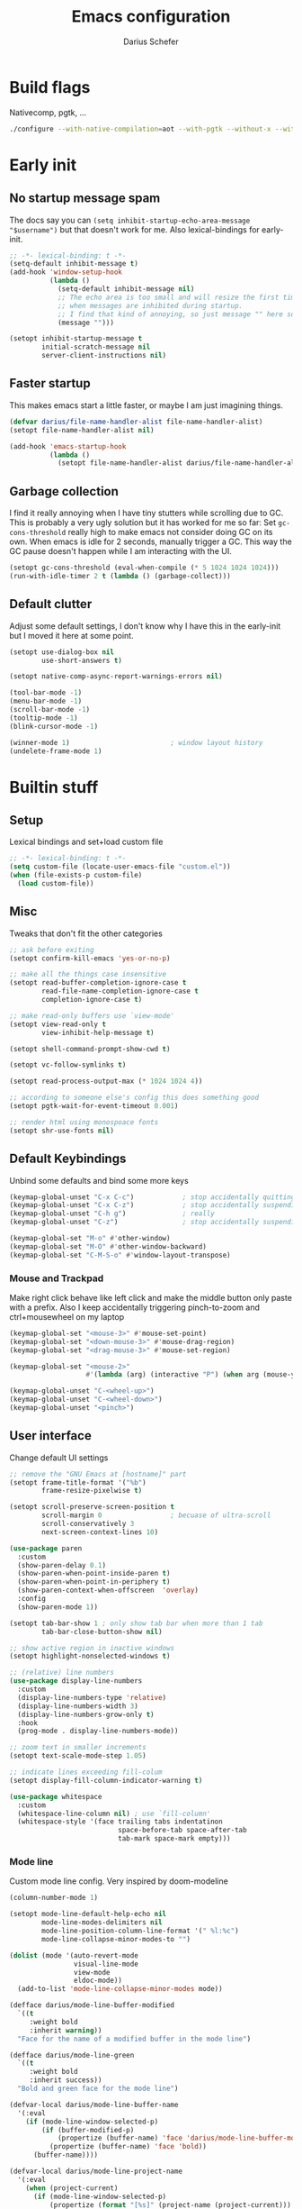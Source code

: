 #+TITLE: Emacs configuration
#+AUTHOR: Darius Schefer
#+PROPERTY: header-args:emacs-lisp :tangle init.el :mkdirp yes
#+STARTUP: show2levels

* Build flags
Nativecomp, pgtk, ...

#+begin_src sh
./configure --with-native-compilation=aot --with-pgtk --without-x --without-ns --with-imagemagick --without-compress-install --disable-gc-mark-trace --enable-link-time-optimization 'CFLAGS=-O3 -march=native'
#+end_src


* Early init
** No startup message spam
The docs say you can ~(setq inhibit-startup-echo-area-message "$username")~ but that doesn't work for me.
Also lexical-bindings for early-init.

#+begin_src emacs-lisp :tangle early-init.el
;; -*- lexical-binding: t -*-
(setq-default inhibit-message t)
(add-hook 'window-setup-hook
          (lambda ()
            (setq-default inhibit-message nil)
            ;; The echo area is too small and will resize the first time a message is displayed
            ;; when messages are inhibited during startup.
            ;; I find that kind of annoying, so just message "" here so it resizes immediately.
            (message "")))

(setopt inhibit-startup-message t
        initial-scratch-message nil
        server-client-instructions nil)
#+end_src

** Faster startup
This makes emacs start a little faster, or maybe I am just imagining things.

#+begin_src emacs-lisp :tangle early-init.el
(defvar darius/file-name-handler-alist file-name-handler-alist)
(setopt file-name-handler-alist nil)

(add-hook 'emacs-startup-hook
          (lambda ()
            (setopt file-name-handler-alist darius/file-name-handler-alist)))
#+end_src

** Garbage collection
I find it really annoying when I have tiny stutters while scrolling due to GC.
This is probably a very ugly solution but it has worked for me so far:
Set ~gc-cons-threshold~ really high to make emacs not consider doing GC on its own.
When emacs is idle for 2 seconds, manually trigger a GC.
This way the GC pause doesn't happen while I am interacting with the UI.

#+begin_src emacs-lisp :tangle early-init.el
(setopt gc-cons-threshold (eval-when-compile (* 5 1024 1024 1024)))
(run-with-idle-timer 2 t (lambda () (garbage-collect)))
#+end_src

** Default clutter
Adjust some default settings,
I don't know why I have this in the early-init but I moved it here at some point.

#+begin_src emacs-lisp :tangle early-init.el
(setopt use-dialog-box nil
        use-short-answers t)

(setopt native-comp-async-report-warnings-errors nil)

(tool-bar-mode -1)
(menu-bar-mode -1)
(scroll-bar-mode -1)
(tooltip-mode -1)
(blink-cursor-mode -1)

(winner-mode 1)                         ; window layout history
(undelete-frame-mode 1)
#+end_src

* Builtin stuff
** Setup
Lexical bindings and set+load custom file

#+begin_src emacs-lisp
;; -*- lexical-binding: t -*-
(setq custom-file (locate-user-emacs-file "custom.el"))
(when (file-exists-p custom-file)
  (load custom-file))
#+end_src

** Misc
Tweaks that don't fit the other categories

#+begin_src emacs-lisp
;; ask before exiting
(setopt confirm-kill-emacs 'yes-or-no-p)

;; make all the things case insensitive
(setopt read-buffer-completion-ignore-case t
        read-file-name-completion-ignore-case t
        completion-ignore-case t)

;; make read-only buffers use `view-mode'
(setopt view-read-only t
        view-inhibit-help-message t)

(setopt shell-command-prompt-show-cwd t)

(setopt vc-follow-symlinks t)

(setopt read-process-output-max (* 1024 1024 4))

;; according to someone else's config this does something good
(setopt pgtk-wait-for-event-timeout 0.001)

;; render html using monospoace fonts
(setopt shr-use-fonts nil)
#+end_src

** Default Keybindings
Unbind some defaults and bind some more keys

#+begin_src emacs-lisp
(keymap-global-unset "C-x C-c")            ; stop accidentally quitting emacs
(keymap-global-unset "C-x C-z")            ; stop accidentally suspending emacs
(keymap-global-unset "C-h g")              ; really
(keymap-global-unset "C-z")                ; stop accidentally suspending emacs (other binding)

(keymap-global-set "M-o" #'other-window)
(keymap-global-set "M-O" #'other-window-backward)
(keymap-global-set "C-M-S-o" #'window-layout-transpose)
#+end_src

*** Mouse and Trackpad
Make right click behave like left click and make the middle button only paste with a prefix.
Also I keep accidentally triggering pinch-to-zoom and ctrl+mousewheel on my laptop

#+begin_src emacs-lisp
(keymap-global-set "<mouse-3>" #'mouse-set-point)
(keymap-global-set "<down-mouse-3>" #'mouse-drag-region)
(keymap-global-set "<drag-mouse-3>" #'mouse-set-region)

(keymap-global-set "<mouse-2>"
                   #'(lambda (arg) (interactive "P") (when arg (mouse-yank-primary))))

(keymap-global-unset "C-<wheel-up>")
(keymap-global-unset "C-<wheel-down>")
(keymap-global-unset "<pinch>")
#+end_src

** User interface
Change default UI settings

#+begin_src emacs-lisp
;; remove the "GNU Emacs at [hostname]" part
(setopt frame-title-format '("%b")
        frame-resize-pixelwise t)

(setopt scroll-preserve-screen-position t
        scroll-margin 0                 ; becuase of ultra-scroll
        scroll-conservatively 3
        next-screen-context-lines 10)

(use-package paren
  :custom
  (show-paren-delay 0.1)
  (show-paren-when-point-inside-paren t)
  (show-paren-when-point-in-periphery t)
  (show-paren-context-when-offscreen  'overlay)
  :config
  (show-paren-mode 1))

(setopt tab-bar-show 1 ; only show tab bar when more than 1 tab
        tab-bar-close-button-show nil)

;; show active region in inactive windows
(setopt highlight-nonselected-windows t)

;; (relative) line numbers
(use-package display-line-numbers
  :custom
  (display-line-numbers-type 'relative)
  (display-line-numbers-width 3)
  (display-line-numbers-grow-only t)
  :hook
  (prog-mode . display-line-numbers-mode))

;; zoom text in smaller increments
(setopt text-scale-mode-step 1.05)

;; indicate lines exceeding fill-colum
(setopt display-fill-column-indicator-warning t)

(use-package whitespace
  :custom
  (whitespace-line-column nil) ; use `fill-column'
  (whitespace-style '(face trailing tabs indentatinon
                           space-before-tab space-after-tab
                           tab-mark space-mark empty)))
#+end_src

*** Mode line
Custom mode line config.
Very inspired by doom-modeline

#+begin_src emacs-lisp
(column-number-mode 1)

(setopt mode-line-default-help-echo nil
        mode-line-modes-delimiters nil
        mode-line-position-column-line-format '(" %l:%c")
        mode-line-collapse-minor-modes-to "")

(dolist (mode '(auto-revert-mode
                visual-line-mode
                view-mode
                eldoc-mode))
  (add-to-list 'mode-line-collapse-minor-modes mode))

(defface darius/mode-line-buffer-modified
  `((t
     :weight bold
     :inherit warning))
  "Face for the name of a modified buffer in the mode line")

(defface darius/mode-line-green
  `((t
     :weight bold
     :inherit success))
  "Bold and green face for the mode line")

(defvar-local darius/mode-line-buffer-name
  '(:eval
    (if (mode-line-window-selected-p)
        (if (buffer-modified-p)
            (propertize (buffer-name) 'face 'darius/mode-line-buffer-modified)
          (propertize (buffer-name) 'face 'bold))
      (buffer-name))))

(defvar-local darius/mode-line-project-name
  '(:eval
    (when (project-current)
      (if (mode-line-window-selected-p)
          (propertize (format "[%s]" (project-name (project-current))) 'face 'shadow)
        (format "[%s]" (project-name (project-current)))))))

(defvar-local darius/mode-line-read-only-indicator
  '(:eval
    (when buffer-read-only
      (if (mode-line-window-selected-p)
          (propertize " %%" 'face 'darius/mode-line-buffer-modified)
        " %%"))))

(defvar-local darius/mode-line-narrow-indicator
  '(:eval
    (when (buffer-narrowed-p)
      (if (mode-line-window-selected-p)
          (propertize " ><" 'face 'darius/mode-line-buffer-modified)
        " ><"))))

(defvar-local darius/mode-line-git-status
  '(:eval
    (when vc-mode
      (if (mode-line-window-selected-p)
          (propertize vc-mode 'face 'bold)
        vc-mode))))

(dolist (var '(darius/mode-line-buffer-name
               darius/mode-line-read-only-indicator
               darius/mode-line-narrow-indicator
               darius/mode-line-project-name
               darius/mode-line-git-status))
  (put var 'risky-local-variable t))

(setq-default mode-line-format
              '("%e "
                mode-line-client
                mode-line-window-dedicated
                mode-line-window-remote
                darius/mode-line-narrow-indicator
                darius/mode-line-read-only-indicator
                " "
                darius/mode-line-buffer-name
                "  "
                mode-line-position
                mode-line-format-right-align
                darius/mode-line-project-name
                " "
                darius/mode-line-git-status
                "  "
                mode-line-modes
                mode-line-misc-info
                " "))
#+end_src

** Editing and Formatting
Changes to default editing behavior

#+begin_src emacs-lisp
;; this is `zap-to-char' by default
(keymap-global-set "M-z" #'zap-up-to-char)

;; Act on region if active, otherwise on line/word
(keymap-global-set "M-D" #'duplicate-dwim)
(keymap-global-set "M-u" #'upcase-dwim)
(keymap-global-set "M-l" #'downcase-dwim)
(keymap-global-set "M-c" #'capitalize-dwim)

;; join line with line above
(keymap-global-set "C-c j" #'join-line)

;; delete parens and quotes
(setopt delete-pair-push-mark t
        delete-pair-blink-delay 0.4)
(keymap-global-set "C-c d" #'delete-pair)

;; continue comment on new line
(keymap-set prog-mode-map "M-RET" #'comment-indent-new-line)

;; indentation+completion with TAB
(setopt tab-always-indent 'complete)

(use-package dabbrev
  :custom
  (dabbrev-case-replace nil))

;; read .editorconfig if present
(editorconfig-mode 1)

(setq-default indent-tabs-mode nil
              tab-width 4)

(add-to-list 'write-file-functions #'delete-trailing-whitespace)

(setopt require-final-newline t)

(global-visual-line-mode 1)

;; make C-w delete a word backwards when no region is active
(setopt kill-region-dwim 'emacs-word)

(electric-pair-mode 1)

;; save system clipboard to kill ring before overwriting it
(setopt save-interprogram-paste-before-kill t)

(setopt mouse-yank-at-point t)

(setopt sentence-end-double-space nil
        sentence-end "[.\",;!?*:'] ")
#+end_src

** Buffers
Isearch, ibuffer, imenu, ...

*** Keybinds and misc
As the heading suggests

#+begin_src emacs-lisp
(keymap-global-set "C-<tab>" #'mode-line-other-buffer)

(use-package window
  :custom
  (split-window-preferred-direction 'longest)
  (switch-to-buffer-obey-display-actions nil)
  (switch-to-buffer-in-dedicated-window 'pop))

;; automatically revert buffers that change on disk
(use-package autorevert
  :custom
  (global-auto-revert-non-file-buffers t)
  (auto-revert-avoid-polling t)
  (auto-revert-check-vc-info t)
  :config
  (auto-revert-mode 1))
#+end_src

*** Isearch
Searching within a buffer

#+begin_src emacs-lisp
(use-package isearch
  :custom
  (isearch-wrap-pause 'no-ding)
  (isearch-lazy-count t)
  (lazy-count-prefix-format "(%s/%s) ")
  (search-whitespace-regexp ".*?")
  (lazy-highlight-initial-delay 0))
#+end_src

*** Imenu
Navigate buffer via headings/definitions/...
These are settings for the builtin ~imenu~, [[*Consult][Consult]] has it's own version, ~consult-imenu~

#+begin_src emacs-lisp
(use-package imenu
  :hook
  (imenu-after-jump . recenter)
  :custom
  (imenu-auto-rescan t)
  (imenu-flatten t)
  (imenu-level-separator "/")
  (imenu-space-replacement "-"))
#+end_src

*** Ibuffer
Ibuffer for buffer management.
The *vc-status* format below depends on [[*Ibuffer-vc][Ibuffer-vc]].

#+begin_src emacs-lisp
(use-package ibuffer
  :bind
  (("C-x C-b" . ibuffer)
   (:map ibuffer-mode-map ("M-o" . other-window)))
  :hook
  (ibuffer-mode . (lambda ()
                    (ibuffer-switch-to-saved-filter-groups "default")
                    (ibuffer-auto-mode 1)))
  :custom
  (ibuffer-expert t)                    ; don't prompt for everything
  (ibuffer-display-summary nil)
  (ibuffer-human-readable-size t)
  (ibuffer-show-empty-filter-groups nil)
  (ibuffer-saved-filter-groups
   '(("default"
      ("Code" (and
               (derived-mode . prog-mode)
               (not (name . "^\\*scratch\\*$"))))
      ("Dir" (mode . dired-mode))
      ("Org" (mode . org-mode))
      ("Pdf" (mode . pdf-view-mode))
      ("TeX" (filename . "\\.tex$"))
      ("Term" (or
               (mode . shell-mode)
               (mode . term-mode)
               (mode . eshell-mode)
               (mode . compilation-mode)
               (mode . eat-mode)))
      ("Git" (name . "^magit"))
      ("Help" (or (mode . help-mode) (mode . Man-mode) (mode . Info-mode)))
      ("Misc" (name . "^\\*.**\\*$")))))
  (ibuffer-formats
   '((mark modified read-only vc-status-mini " "
           (name 18 18 :left :elide)
           " "
           (size 9 -1 :right)
           " "
           (mode 16 16 :left :elide)
           " "
           (vc-status 16 16 :left)))))
#+end_src

** File navigation
File browsing, projects, recent files, bookmarks

*** Dired
File browsing on crack

#+begin_src emacs-lisp
(use-package dired
  :custom
  (dired-recursive-deletes 'top) ; this is the default but I'm paranoid
  (dired-dwim-target t)
  (dired-listing-switches "-alh")
  (dired-kill-when-opening-new-dired-buffer t)
  (dired-auto-revert-buffer t)
  (dired-do-revert-buffer t)
  (dired-hide-details-hide-symlink-targets nil)
  (dired-create-destination-dirs 'ask)
  :hook (dired-mode . dired-hide-details-mode)
  :bind
  ("<mouse-8>" . dired-jump) ; back button
  (:map dired-mode-map
        ("+" . darius/dired-create-directory)
        ("<mouse-2>" . dired-mouse-find-file)
        ("SPC" . dired-jump)
        ("b" . dired-jump))
  :config
  (defun darius/dired-create-directory ()
    "Wrapper around `dired-create-directory' with no minibuffer completion."
    (interactive)
    (let ((dir (read-from-minibuffer "Make directory: ")))
      (dired-create-directory dir)))
  ;; Make `dired-do-shell-command' suggest better defaults for some filetypes
  (add-to-list 'dired-guess-shell-alist-user '("\\.pdf\\'" "zathura"))
  (add-to-list 'dired-guess-shell-alist-user '("\\.mp4\\'" "mpv")))
#+end_src

*** Projects
Keep track of projects and run actions on them

#+begin_src emacs-lisp
(use-package project
  :config
  (add-to-list 'project-switch-commands '(project-dired "Dired")))
#+end_src

*** Recent files
Remember recently visited files

#+begin_src emacs-lisp
(use-package recentf
  :custom
  (recentf-auto-cleanup 'never)
  (recentf-max-menu-items 0)
  (recentf-max-saved-items 100)
  :bind
  ("M-g r" . recentf-open)
  ("M-g R" . recentf-open-files)
  :config
  (recentf-mode))
#+end_src

*** Bookmarks
Bookmarks are saved in the ~bookmarks.eld~ file

#+begin_src emacs-lisp
(use-package bookmark
  :custom
  (bookmark-fringe-mark nil)
  (bookmark-save-flag 1)
  :bind ("M-g b" . bookmark-jump))
#+end_src

*** Grep
Grep

#+begin_src emacs-lisp
(use-package grep
  :custom
  (grep-use-headings t)
  :bind
  (:map grep-mode-map
        ("F" . next-error-follow-minor-mode)))
#+end_src

** Minibuffer things
Setup minibuffer and ~completing-read~

#+begin_src emacs-lisp
;; make `completing-read-multiple' prompt show the separator
(setopt crm-prompt "[%d (%s)] %p")

;; remember minibuffer history
(savehist-mode 1)

(setopt enable-recursive-minibuffers t
        minibuffer-default-prompt-format " [%s]"
        read-minibuffer-restore-windows nil
        minibuffer-prompt-properties '(read-only t cursor-intangible t face minibuffer-prompt)
        minibuffer-follows-selected-frame nil)

(minibuffer-electric-default-mode 1)
(minibuffer-depth-indicate-mode 1)
#+end_src

** Compilation and Comint
Changes to compile and comint buffers

#+begin_src emacs-lisp
(use-package compile
  :custom
  (compilation-max-output-line-length 800)
  (compilation-scroll-output t)
  (compile-command "")
  :hook
  (compilation-filter . ansi-color-compilation-filter)
  :bind
  (("C-c c" . compile)
   ("C-c r" . recompile)
   ("M-N" . next-error)
   ("M-P" . previous-error))
  (:map compilation-mode-map ("r" . recompile)))

(use-package comint
  :custom
  (comint-input-ignoredups t)
  (comint-prompt-read-only t))
#+end_src

** Help and Docs
Help popups, linting, documentation, ...

#+begin_src emacs-lisp
(setopt suggest-key-bindings nil
        echo-keystrokes 0.01
        echo-keystrokes-help nil)

;; make apropos search more extensively
(setopt apropos-do-all t)

;; show character name in  C-x =
(setopt what-cursor-show-names t)

;; make mouse side buttons go back and forth in help and info buffers
(use-package help-mode
  :bind
  (:map help-mode-map
        ("<mouse-8>" . help-go-back)
        ("<mouse-9>" . help-go-forward)))

(use-package info
  :custom
  (Info-fontify-visited-nodes nil)
  :bind
  (:map Info-mode-map
        ("<mouse-8>" . Info-history-back)
        ("<mouse-9>" . Info-history-forward)))

;; syntax checking
(use-package flymake
  :custom
  (flymake-wrap-around nil)
  :bind
  ("M-n" . flymake-goto-next-error)
  ("M-p" . flymake-goto-prev-error))

;; jumping to definition etc.
(use-package xref
  :custom
  (xref-history-storage 'xref-window-local-history)
  (xref-search-program 'ripgrep))

;; help in the echo area
(use-package eldoc
  :custom
  (eldoc-idle-delay 0.3)
  (eldoc-echo-area-use-multiline-p nil))

;; show help for key bindings
(use-package which-key
  :custom (which-key-lighter "")
  :config (which-key-mode))

;; display the current function/heading/... in the modeline
(use-package which-func
  :custom
  (which-func-update-delay 0.1)
  :config
  ;; setting this with :custom doesn't work for some reason?
  (setopt which-func-unknown ":3"))

;; spell check
;; Arch linux provides /usr/share/dict/words in the extra/words package
(use-package ispell
  :custom
  (ispell-dictionary "en_US")
  (ispell-program-name "hunspell")
  (spell-alternate-dictionary "/usr/share/dict/words"))

;; manual pages (colorschemes can override the colors)
(use-package man
  :bind
  ("C-c m" . man)
  :custom
  (Man-notify-method 'thrifty) ; reuse existing manpage window if possible
  :config
  (set-face-attribute 'Man-overstrike nil :inherit font-lock-keyword-face :bold t)
  (set-face-attribute 'Man-underline nil :inherit font-lock-string-face :underline t))

#+end_src

** Proced
Process management

#+begin_src emacs-lisp
(use-package proced
  :commands proced
  :hook (proced-post-display . (lambda () (toggle-truncate-lines 1)))
  :custom
  (proced-auto-update-flag t)
  (proced-goal-attribute nil)
  (proced-enable-color-flag t)
  (proced-format 'custom)
  :config
  (add-to-list 'proced-format-alist
               '(custom user pid tree pcpu rss (args comm))))
#+end_src

** Ediff
Diff files

#+begin_src emacs-lisp
(use-package ediff
  :custom
  (ediff-keep-variants nil)
  (ediff-make-buffers-readonly-at-startup t)
  (ediff-show-clashes-only t)
  (ediff-split-window-function 'split-window-horizontally)
  (ediff-window-setup-function 'ediff-setup-windows-plain))
#+end_src

** Remote Editing
Remote editing with TRAMP

#+begin_src emacs-lisp
(setopt remote-file-name-inhibit-locks t
        tramp-use-scp-direct-remote-copying t
        remote-file-name-inhibit-auto-save-visited t)
#+end_src

** Terminal Tweaks
For running in ~-nw~ mode

#+begin_src emacs-lisp
;; disable cursor blinking
(setopt visible-cursor nil)

(xterm-mouse-mode 1)

(defun darius/disable-terminal-background ()
  "Removes theme background color in terminal windows"
  (unless (display-graphic-p (selected-frame))
    (set-face-attribute 'default nil :background "unspecified-bg")))

(add-hook 'window-setup-hook 'darius/disable-terminal-background)
#+end_src

** Eshell
Emacs shell aliases

#+begin_src sh :tangle eshell/alias
alias ff find-file $1
alias d dired $1

alias la ls -A
alias ll ls -lh
alias lla ls -lhA
alias l ls

alias gs magit-status
#+end_src

** Auto-saves and backups
Disble all annoying auto-generated files and make ~custom-set-variables~ go to their own file.
Also disable auto-save messages

#+begin_src emacs-lisp
(make-directory (locate-user-emacs-file "tmp/auto-saves/") t)
(setopt auto-save-list-file-prefix (locate-user-emacs-file "tmp/auto-saves/sessions/")
        auto-save-file-name-transforms `((".*" ,(locate-user-emacs-file "tmp/auto-saves/") t))
        auto-save-no-message t
        backup-directory-alist `(("." . ,(locate-user-emacs-file "tmp/backups/")))
        backup-by-copying t)

;; Enable when lockfiles become annoying
;; (setopt create-lockfiles nil)
#+end_src

* External Packages
** Setup
Load lisp files from ~[user-emacs-directory]/external~.
Configure ~package.el~ and ~use-package~

#+begin_src emacs-lisp
(add-to-list 'load-path (locate-user-emacs-file "external/"))

(use-package package
  :custom
  (package-native-compile t) ; this will just be ignored if native-comp isn't available
  (package-archives
   '(("elpa" . "https://elpa.gnu.org/packages/")
     ("elpa-devel" . "https://elpa.gnu.org/devel/")
     ("nongnu" . "https://elpa.nongnu.org/nongnu/")
     ("melpa" . "https://melpa.org/packages/")))
  (package-archive-priorities ; prefer stable elpa over devel
   '(("elpa" . 2)
     ("elpa-devel" . 1))))
#+end_src

** Useful random stuff
Some packages that don't require much configuration

*** Envrc
Load ~.envrc~ files from ~direnv~

#+begin_src emacs-lisp
(let ((nix-bin-path "/home/darius/.nix-profile/bin/"))
  (use-package envrc
    :ensure t
    :init
    (add-to-list 'exec-path nix-bin-path)
    (setenv "PATH" (concat nix-bin-path ":" (getenv "PATH")))
    :custom (envrc-none-lighter nil)
    :hook (after-init . envrc-global-mode)))
#+end_src

*** Ibuffer-vc
Version control integration for Ibuffer

#+begin_src emacs-lisp
(use-package ibuffer-vc
  :ensure t
  :bind
  (:map ibuffer-mode-map
        ("v" . ibuffer-vc-set-filter-groups-by-vc-root)))
#+end_src

*** Marginalia
Usful info in the minibuffer

#+begin_src emacs-lisp
(use-package marginalia
  :ensure t
  :init (marginalia-mode))
#+end_src

*** Colorful-mode
Colorize strings like #a7c080.
Making the frame background transparent via ~alpha-background~ makes the colors a little transparent as well sadly

#+begin_src emacs-lisp
(use-package colorful-mode
  :ensure t
  :custom (css-fontify-colors nil)
  :config
  (global-colorful-mode)
  (set-face-attribute 'colorful-base nil :box nil)) ; colors have a box around them by default which looks weird
#+end_src

*** hl-todo
Highlight keywords like TODO and FIXME in comments in source code

#+begin_src emacs-lisp
(use-package hl-todo
  :ensure t
  :hook (prog-mode . hl-todo-mode))
#+end_src

*** Multiple cursors
Easily place multiple cursors for edits

#+begin_src emacs-lisp
(use-package multiple-cursors
  :ensure t
  :custom
  (mc/always-run-for-all t)
  (mc/cmds-to-run-once nil)
  :bind
  ("C-S-c C-S-c" . mc/edit-lines)
  ("C->" . mc/mark-next-like-this-word)
  ("C-M->" . mc/skip-to-next-like-this)
  ("C-<" . mc/mark-previous-like-this-word)
  ("C-M-<" . mc/skip-to-previous-like-this)
  ("C-c C-<" . mc/mark-all-like-this))
#+end_src

*** TLDR pages
Read tldr pages in emacs

#+begin_src emacs-lisp
(use-package tldr
  :ensure t
  :bind ("C-c t" . tldr))
#+end_src

*** Nov mode
Read epubs in emacs

#+begin_src emacs-lisp
(use-package nov
  :ensure t
  :mode ("\\.epub\\'" . nov-mode))
#+end_src

*** PDFgrep mode
Grep in pdfs

#+begin_src emacs-lisp
(use-package pdfgrep
  :ensure t
  :config (pdfgrep-mode))
#+end_src

*** ace-window
Switching and moving windows

#+begin_src emacs-lisp
(use-package ace-window
  :ensure t
  :bind ("C-M-o" . ace-swap-window)
  :custom (aw-scope 'frame))
#+end_src

*** Embark
Very cool
Still not 100% sure I get what it does

#+begin_src emacs-lisp
(use-package embark
  :ensure t
  :custom (embark-mixed-indicator-delay nil)
  :bind ("C-." . embark-act))

(use-package embark-consult
  :ensure t)
#+end_src

*** CSV-mode
Prettier csv files

#+begin_src emacs-lisp
(use-package csv-mode
  :ensure t
  :hook (csv-mode . csv-align-mode))
#+end_src

*** TMR
Set timers

#+begin_src emacs-lisp
(use-package tmr
  :ensure t
  :custom
  (tmr-mode-line-format "[%r]")
  (tmr-mode-line-prefix "")
  (tmr-timer-finished-functions '(tmr-notification-notify
                                  tmr-print-message-for-finished-timer
                                  tmr-acknowledge-minibuffer))
  :bind
  ("<f9>" . tmr)
  :config
  (tmr-mode-line-mode 1))
#+end_src

*** Expand region
Expand the region

#+begin_src emacs-lisp
(use-package expand-region
  :ensure t
  :bind ("M-j" . er/expand-region))
#+end_src

*** EAT
Emulate a terminal

#+begin_src emacs-lisp
(use-package eat
  :ensure t
  :custom
  (eat-kill-buffer-on-exit t)
  :config
  (add-to-list 'display-buffer-alist
               '("\\(?:\\*-eat\\*\\|.*eat.*\\)"
                 (display-buffer-reuse-mode-window)))
  :bind
  (:map eat-semi-char-mode-map
        ("M-o" . other-window)))
#+end_src

*** Ultra-scroll
Doesn't have this one annoying bug that pixel-scroll-precision-mode has that
makes the page jump backwards when scrolling with the caret all the way at the
top of the screen.

#+begin_src emacs-lisp
;; builtin-version
;; (pixel-scroll-precision-mode 1)
;; (setopt pixel-scroll-precision-interpolate-mice nil)

(use-package ultra-scroll
  :ensure t
  :config (ultra-scroll-mode 1))
#+end_src

*** Dumb Jump
Jump to definition.

#+begin_src emacs-lisp
(use-package dumb-jump
  :ensure t
  :config
  (add-hook 'xref-backend-functions #'dumb-jump-xref-activate))
#+end_src

*** Eldoc-Box
Eldoc in a popup frame

#+begin_src emacs-lisp
(use-package eldoc-box
  :ensure t
  ;; override `view-hello-file'
  :bind ("C-h h" . #'eldoc-box-help-at-point))
#+end_src

** Fontaine
Font presets

#+begin_src emacs-lisp
(use-package fontaine
  :ensure t
  :demand t ; load fonts immediately
  :custom
  (fontaine-presets
   '((sf-mono
      :default-family "SFMono Nerd Font Mono"
      :fixed-pitch-family "SFMono Nerd Font Mono"
      :variable-pitch-family "SF Pro"
      :default-weight regular
      :default-height 110
      :fixed-pitch-weight nil ; falls back to :default-weight
      :bold-family nil
      :italic-family nil)
     (sf-mono-large
      :inherit sf-mono
      :default-height 165)
     (sf-mono-larger
      :inherit sf-mono
      :default-height 185)))
  :config
  (defun darius/reapply-fontaine ()
    (fontaine-set-preset (or (fontaine-restore-latest-preset) 'sf-mono)))
  (fontaine-mode 1)
  (darius/reapply-fontaine)
  :bind
  ("C-c f" . fontaine-set-preset)
  :hook
  (server-mode . darius/reapply-fontaine))
#+end_src

** Git
Some git tools

*** Magit
Very nice git interface

#+begin_src emacs-lisp
(use-package magit
  :ensure t
  :bind ("C-x g" . magit-status))
#+end_src

*** Diff-hl
Show uncommitted changes in the fringe

#+begin_src emacs-lisp
(use-package diff-hl
  :ensure t
  :hook
  (magit-post-refresh . diff-hl-magit-post-refresh)
  :hook
  (prog-mode . diff-hl-mode)
  :bind
  ("C-c v n" . diff-hl-next-hunk)
  ("C-c v p" . diff-hl-previous-hunk)
  ("C-c v s" . diff-hl-show-hunk))
#+end_src

** Consult
Some nice additional completing-read stuff

#+begin_src emacs-lisp
;; builtin alternative for consult-xref
;;(setopt xref-show-definitions-function #'xref-show-definitions-completing-read)

(use-package consult
  :ensure t
  :custom
  (xref-show-definitions-function #'consult-xref)
  (xref-show-xrefs-function #'consult-xref)
  :config
  (defun darius/consult-ripgrep-hidden ()
    "Call rg with additional --hidden flag"
    (interactive)
    (let* ((consult-ripgrep-args (s-concat consult-ripgrep-args " --hidden")))
      (call-interactively 'consult-ripgrep)))
  (defun darius/consult-fd-hidden ()
    "Call fd with additional --hidden flag"
    (interactive)
    (let* ((consult-fd-args (s-concat consult-fd-args " --hidden")))
      (call-interactively 'consult-fd)))
  (with-eval-after-load 'em-prompt
    (keymap-set eshell-prompt-mode-map "M-r" #'consult-history))
  :bind
  (("C-S-Y"     . consult-yank-from-kill-ring)
   ;; M-s `search-map'
   ("M-s d"     . consult-fd)
   ("M-s D"     . darius/consult-fd-hidden)
   ("M-s l"     . consult-line)
   ("M-s L"     . consult-line-multi)
   ("M-s r"     . consult-ripgrep)
   ("M-s R"     . darius/consult-ripgrep-hidden)
   ("M-s u"     . consult-focus-lines)
   ("M-s k"     . consult-keep-lines)
   ;; M-g `goto-map'
   ("M-g g"     . consult-goto-line)
   ("M-g M-g"   . consult-goto-line)
   ("M-g e"     . consult-compile-error)
   ("M-g f"     . consult-flymake)
   ("M-g o"     . consult-outline)
   ("M-g m"     . consult-mark)
   ("M-g k"     . consult-global-mark)
   ("M-g i"     . consult-imenu)
   ("M-g I"     . consult-imenu-multi)
   :map minibuffer-local-map ("M-r" . consult-history)))
#+end_src

** PDF Tools
Some improvements over DocView

#+begin_src emacs-lisp
(use-package pdf-tools
  :ensure t
  :init
  (pdf-loader-install t) ; don't whether ask to build epdinfo
  :custom
  (pdf-view-continuous nil) ;; don't auto-switch to the next/previous page when scrolling
  (pdf-annot-default-annotation-properties '((t (label . "Darius Schefer")) (text (icon . "Comment"))))
  (pdf-view-use-scaling t)
  (pdf-view-resize-factor 1.1)
  :config
  (setq-default pdf-view-display-size 'fit-page)
  (add-to-list 'revert-without-query ".pdf")
  ;; this allows for example the synctex integration from pdf-tools to reuse a buffer
  (add-to-list 'display-buffer-alist
               '(".*\\.pdf$"
                 (display-buffer-reuse-window)
                 (reusable-frames . t)
                 (inhibit-switch-frame . t)))
  :hook
  (pdf-view-mode . (lambda () (display-line-numbers-mode -1)))
  (pdf-outline-buffer-mode . pdf-outline-follow-mode)
  :bind (:map pdf-view-mode-map
              ("C" . pdf-view-center-in-window)
              ("C-=" . pdf-view-enlarge)
              ("C--" . pdf-view-shrink)
              ;; this also makes `scroll-other-window' work for PDFView buffers
              ([remap scroll-up-command] . pdf-view-scroll-up-or-next-page)
              ([remap scroll-down-command] . pdf-view-scroll-down-or-previous-page)
              ("<up>" . pdf-view-previous-line-or-previous-page)
              ("<down>" . pdf-view-next-line-or-next-page)
              ("<mouse-8>" . pdf-view-scroll-down-or-previous-page)
              ("<mouse-9>" . pdf-view-scroll-up-or-next-page)
              ("t" . pdf-view-themed-minor-mode)
              ("M-g g" . pdf-view-goto-page)))
#+end_src

** Org
Settings for org-mode and related packages

*** org-mode
#+begin_src emacs-lisp
(use-package org
  :ensure t
  :mode ("\\.org\\'" . org-mode)
  :hook (org-mode . turn-on-org-cdlatex)
  :custom
  (org-directory "~/Notes")
  (org-default-notes-file (concat org-directory "/index.org"))
  (org-capture-templates
   '(("t" "Todo" entry (file+headline "~/Notes/index.org" "Stuff")
      "* %?\n  %i\n")
     ("T" "Todo [with context]" entry (file+headline "~/Notes/index.org" "Stuff")
      "* %?\n  %i\n  %a\n")
     ("k" "KITcar" entry (file+headline "~/Notes/kitcar.org" "Stuff")
      "* %?\n  %i \n%U\n")
     ("K" "KITcar [with context]" entry (file+headline "~/Notes/kitcar.org" "Stuff")
      "* %?\n  %i \n%U\n %a\n")))
  (org-refile-targets
   '((nil :maxlevel . 3)
     (org-agenda-files :maxlevel . 3)))
  (org-agenda-span 'month)
  (org-agenda-files '("~/Notes"))
  (org-todo-keywords '((sequence "TODO(t)" "IN-PROGRESS(p)" "WAITING(w)" "|" "DONE(d)")))
  (org-use-fast-todo-selection 'expert)
  (org-return-follows-link t)
  (calendar-date-style 'european)
  (calendar-week-start-day 1)
  (org-imenu-depth 7)
  (org-highlight-latex-and-related '(latex))
  (org-hide-emphasis-markers t)    ; org-appear my beloved (see below)
  (org-M-RET-may-split-line '((default . nil)))
  (org-bookmark-names-plist nil) ; stop org-capture from creating bookmarks
  (org-src-window-setup 'plain)
  (org-src-preserve-indentation nil)
  (org-edit-src-content-indentation 0)
  (org-ellipsis "...") ; setting this explicitly makes it show in a different face
  :config
  (add-to-list 'mode-line-collapse-minor-modes 'org-cdlatex-mode)
  ;; follow links to files in the same window
  (setcdr (assoc 'file org-link-frame-setup) 'find-file)
  ;; remove some decoration from links
  (set-face-attribute 'org-cite-key nil :underline nil)
  (set-face-attribute 'org-cite nil :underline nil :inherit 'shadow)
  :bind
  ("C-c o a" . org-agenda)
  ("C-c o A" . consult-org-agenda)
  ("C-c o t" . org-todo-list)
  ("C-c o c" . org-capture)
  (:map org-mode-map
        ("C-c o s" . org-store-link)
        ("C-c o h" . consult-org-heading)))

;; builtin package to make org documents more readable
(use-package org-indent
  :hook org-mode
  :config
  (add-to-list 'mode-line-collapse-minor-modes 'org-indent-mode))
#+end_src

*** org-appear
Show emphasis markers like ** and some other things when point is inside them

#+begin_src emacs-lisp
(use-package org-appear
  :ensure t
  :custom
  (org-appear-autoemphasis t)
  (org-appear-autoentities t)
  (org-appear-autosubmarkers t)
  (org-appear-inside-latex t)
  :hook (org-mode . org-appear-mode))
#+end_src

*** org-modern
Nicer visuals
#+begin_src emacs-lisp
(use-package org-modern
  :ensure t
  :after org
  :custom
  (org-modern-star 'fold)
  (org-modern-fold-stars '(("" . "")))
  (org-modern-block-fringe nil) ;; doesn't work with org-indent-mode
  (org-modern-checkbox
   '((88 . "󰄲")   ; done
     (45 . "󰡖")   ; in-progress
     (32 . ""))) ; todo
  :hook (org-mode . org-modern-mode))
#+end_src

*** org-present
Simple presentations from org-mode buffers

#+begin_src emacs-lisp
(use-package visual-fill-column
  :ensure t
  :custom
  (visual-fill-column-center-text t)
  (visual-fill-column-width 110))

(use-package org-present
  :ensure t
  :after visual-fill-column
  :config
  (defun darius/org-present-start ()
    (visual-fill-column-mode 1)
    (read-only-mode 1))
  (defun darius/org-present-end ()
    (visual-fill-column-mode 0)
    (read-only-mode 0))
  ;; this doesn't work with :hook for some reason
  :hook ((org-present-mode . darius/org-present-start)
         (org-present-mode-quit . darius/org-present-end)))
#+end_src

** Elfeed
RSS feeds

#+begin_src emacs-lisp
(use-package elfeed
  :ensure t
  :custom
  (elfeed-enclosure-default-dir user-emacs-directory)
  (elfeed-db-directory (locate-user-emacs-file "elfeed/"))
  :config
  (setq-default elfeed-search-filter "@1-year-old")
  (defconst darius/elfeed-feeds-file (locate-user-emacs-file "elfeed-feeds.eld"))
  (defun darius/reload-elfeed-feeds ()
    (interactive)
    (when-let* ((file darius/elfeed-feeds-file)
                ((file-exists-p file)))
      (setopt elfeed-feeds
              (with-temp-buffer
                (insert-file-contents file)
                (read (current-buffer))))))
  ;; mark new entries older than two weeks as read automatically
  (add-hook 'elfeed-new-entry-hook
          (elfeed-make-tagger :before "2 weeks ago"
                              :remove 'unread))
  ;; make news post stand out less than blogs
  (push '(news shadow)
      elfeed-search-face-alist)
  (darius/reload-elfeed-feeds)
  (elfeed-update)
  :bind
  ("<f8>" . elfeed))
#+end_src

** Spell checking
Ispell is slow

#+begin_src emacs-lisp
(use-package jinx
  :ensure t
  :bind
  ("M-$" . jinx-correct)
  ("C-M-$" . jinx-languages))
#+end_src

** Completion at point
Completion invoked by ~complete-symbol~ etc

*** Corfu
Completion

#+begin_src emacs-lisp
(use-package corfu
  :ensure t
  :custom
  (corfu-auto-delay 0.1)
  (corfu-cycle t)
  (corfu-auto t)
  (corfu-auto-prefix 3)
  (corfu-separator ?\s)
  (corfu-preview-current 'insert)
  (corfu-on-exact-match nil)
  (corfu-popupinfo-mode 1)
  (corfu-popupinfo-delay '(nil . 0.0))
  (global-corfu-minibuffers t)
  :config
  (defun corfu-move-to-minibuffer ()
    (interactive)
    (pcase completion-in-region--data
      (`(,beg ,end ,table ,pred ,extras)
       (let ((completion-extra-properties extras)
             completion-cycle-threshold completion-cycling)
         (consult-completion-in-region beg end table pred)))))
  (add-to-list 'corfu-continue-commands #'corfu-move-to-minibuffer)
  :bind ; Stop stealing my keybinds you weirdo
  (:map corfu-map
        ("RET" . nil)
        ([remap move-beginning-of-line] . nil)
        ([remap move-end-of-line] . nil)
        ([remap next-line] . nil)
        ([remap previous-line] . nil)
        ("M-m" . 'corfu-move-to-minibuffer))
  :init (global-corfu-mode))
#+end_src

*** Corfu nerd icons
Pretty icons, still not sure if I like this

#+begin_src emacs-lisp
(use-package nerd-icons-corfu
  :ensure t
  :after corfu
  :config
  (add-to-list 'corfu-margin-formatters #'nerd-icons-corfu-formatter))
#+end_src

*** CAPE
Completion At Point Extensions
Makes corfu also complete filenames and consider dabbrev

#+begin_src emacs-lisp
(use-package cape
  :ensure t
  :init
  (add-hook 'completion-at-point-functions #'cape-dabbrev)
  (add-hook 'completion-at-point-functions #'cape-file)
  (add-hook 'completion-at-point-functions #'cape-elisp-block))
#+end_src

** Minibuffer completion
Set up vertico, orderless and tweak some emacs completion defaults

#+begin_src emacs-lisp
(use-package vertico
  :ensure t
  :init (vertico-mode))

(use-package vertico-directory
  :after vertico
  :bind (:map vertico-map
              ("DEL" . vertico-directory-delete-char)
              ("C-DEL" . vertico-directory-up)
              ("M-DEL" . vertico-directory-delete-word))
  :hook (rfn-eshadow-update-overlay . vertico-directory-tidy))

(use-package orderless
  :ensure t
  :init
  (setopt completion-styles '(substring orderless basic)
	      completion-category-defaults nil
	      completion-category-overrides '((file (styles partial-completion)))))
#+end_src

** Colorscheme
The most important thing tbh.

#+begin_src emacs-lisp
;; (add-to-list 'default-frame-alist '(alpha-background . 98)) ; a little transparency

(use-package catppuccin-theme
  :ensure t
  :config
  (defun darius/catppuccin-load-light ()
    (mapc #'disable-theme custom-enabled-themes)
    (catppuccin-load-flavor 'latte)
    (darius/catppuccin-face-setup))
  (defun darius/catppuccin-load-dark ()
    (mapc #'disable-theme custom-enabled-themes)
    (catppuccin-load-flavor 'mocha)
    (catppuccin-set-color 'base     "#1c1c1c" 'mocha)
    (catppuccin-set-color 'mantle   "#161616" 'mocha)
    (catppuccin-set-color 'crust    "#070707" 'mocha)
    (catppuccin-set-color 'surface0 "#282828" 'mocha)
    (catppuccin-set-color 'surface1 "#404040" 'mocha)
    (catppuccin-set-color 'surface2 "#525252" 'mocha)
    (catppuccin-reload)
    (darius/catppuccin-face-setup))
  (defun darius/catppuccin-face-setup ()
    "Common tweaks for all catppuccin themes"
    (set-face-attribute 'line-number nil :foreground (catppuccin-color 'overlay0))
    (set-face-attribute 'link nil :underline nil :foreground (catppuccin-color 'blue))
    (set-face-attribute 'mode-line-highlight nil :box nil :foreground (catppuccin-color 'blue))
    (set-face-attribute 'minibuffer-nonselected nil :foreground (catppuccin-color 'red) :background 'unspecified)
    (with-eval-after-load 'font-latex
      (set-face-attribute 'font-latex-sectioning-5-face nil :foreground (catppuccin-color 'red)))
    (with-eval-after-load 'org
      (set-face-attribute 'org-block nil :foreground (face-foreground 'default))))
  (defun darius/pick-theme ()
    (interactive)
    (let* ((themes '(("light"  . darius/catppuccin-load-light)
                     ("dark" . darius/catppuccin-load-dark)))
           (choice (completing-read "Load theme: " (mapcar #'car themes)))
           (fn (cdr (assoc choice themes))))
      (when fn
        (funcall fn))))
  ;; if I :bind this I also have to :demand t
  ;; which is lame and causes a loop if it's not loaded
  (keymap-global-set "<f12>" #'darius/pick-theme)
  (darius/catppuccin-load-dark))
#+end_src

* Languages
Programming language specific stuff

** Treesitter
Automatically install tree-sitter grammars and enable the major modes

#+begin_src emacs-lisp
(use-package treesit
  :custom
  (treesit-enabled-modes t)             ; turn on all tree-sitter modes
  (treesit-auto-install-grammar 'ask)
  (treesit-font-lock-level 4))
#+end_src

** Eglot Setup
Language server stuff

#+begin_src emacs-lisp
(use-package eglot
  :custom
  ;; (eglot-ignored-server-capabilities '(:documentHighlightProvider))
  (eglot-autoshutdown t)
  (eglot-extend-to-xref t)
  (eglot-events-buffer-size 0)          ; deprecated?
  (eglot-events-buffer-config '(:size 0 :format short))
  (jsonrpc-event-hook nil)
  :bind
  (:map eglot-mode-map ; see :config for prefix maps
        ;; C-c e a -> code-actions
        ;; C-c e g -> find
        ;; C-c e s -> show
        ("C-c e TAB" . eglot-format)
        ("C-c e i" . eglot-inlay-hints-mode)
        ("C-c e l" . eglot-list-connections)
        ("C-c e r" . eglot-rename))
  :config
  ;; couldn't get this nested keymap to work with use-package :c
  (defvar-keymap darius/eglot-code-actions-map
    :doc "Bindings for eglot code actions"
    "a" #'eglot-code-actions
    "e" #'eglot-code-action-extract
    "i" #'eglot-code-action-inline
    "o" #'eglot-code-action-organize-imports
    "q" #'eglot-code-action-quickfix
    "r" #'eglot-code-action-rewrite)
  (keymap-set eglot-mode-map "C-c e a" darius/eglot-code-actions-map)

  (defvar-keymap darius/eglot-find-map
    :doc "Bindings to find definition/declaration/type/... via eglot"
    "d" #'eglot-find-declaration
    "i" #'eglot-find-implementation
    "t" #'eglot-find-typeDefinition)
  (keymap-set eglot-mode-map "C-c e f" darius/eglot-find-map)

  (defvar-keymap darius/eglot-show-map
    :doc "Bindings to show call/type hierarchy via eglot"
    "c" #'eglot-show-call-hierarchy
    "t" #'eglot-show-type-hierarchy)
  (keymap-set eglot-mode-map "C-c e s" darius/eglot-show-map)

  ;; which-key hints for the new maps
  (which-key-add-keymap-based-replacements eglot-mode-map
    "C-c e a" `("code-actions" . ,darius/eglot-code-actions-map)
    "C-c e f" `("goto" . ,darius/eglot-find-map)
    "C-c e s" `("show" . ,darius/eglot-show-map))

  (fset #'jsonrpc--log-event #'ignore)
  (add-to-list 'eglot-server-programs
               `((scala-mode scala-ts-mode)
                 . ,(alist-get 'scala-mode eglot-server-programs)))
  ;; (add-to-list 'eglot-server-programs
  ;;              '((c-mode c++-mode c-ts-mode c++-ts-mode)
  ;;                . ("clangd"
  ;;                   "-j=16"
  ;;                   "--log=error"
  ;;                   "--malloc-trim"
  ;;                   "--background-index"
  ;;                   "--clang-tidy"
  ;;                   "--cross-file-rename"
  ;;                   "--completion-style=detailed"
  ;;                   "--pch-storage=memory"
  ;;                   "--header-insertion=never"
  ;;                   "--header-insertion-decorators=0"))) ; I hope this does what I want it to
  :hook (LaTeX-mode . eglot-ensure))
#+end_src

** Hyprlang
Hyprland ecosystem config language.
Get the [[https://github.com/tree-sitter-grammars/tree-sitter-hyprlang][language grammar here]]

#+begin_src emacs-lisp
(use-package hyprlang-ts-mode
  :ensure t
  :custom (hyprlang-ts-mode-indent-offset 4))
#+end_src

** C and C++
C++ and C

#+begin_src emacs-lisp
(use-package c-ts-mode
  :custom (c-ts-mode-enable-doxygen t))
#+end_src

** Rust
Funny orange crab

#+begin_src emacs-lisp
(use-package rust-ts-mode
  :custom
  (rust-ts-mode-fontify-number-suffix-as-type t))
#+end_src

** Haskell
The one and only

#+begin_src emacs-lisp
(use-package haskell-mode
  :ensure t
  :custom
  (haskell-process-auto-import-loaded-modules t)
  :bind
  (:map haskell-mode-map
        ("M-n" . 'haskell-goto-next-error)
        ("M-p" . 'haskell-goto-prev-error)))

(use-package haskell-interactive-mode
  :after haskell-mode
  :config
  ;; TODO this requires inf-haskell to be loaded for `haskell-prompt-regexp'
  ;; which is required neither by haskell mode nor by haskell interaction mode
  ;; there probably is a better way to do this
  (require 'inf-haskell)
  (defun darius/haskell-interactive-beginning-of-line ()
    "Skip the interactive haskell prompt at the beginning of the line"
    (interactive)
    (let* ((line (thing-at-point 'line t))
           (pos (string-match haskell-prompt-regexp line))
           (end (if pos (match-end 0) 0)))
      (beginning-of-line)
      (forward-char end)))
  :bind (:map haskell-interactive-mode-map
              ("C-a" . darius/haskell-interactive-beginning-of-line)))

(use-package hindent
  :ensure t
  :after haskell-mode
  :hook (haskell-mode . hindent-mode)
  :config (add-to-list 'mode-line-collapse-minor-modes 'hindent-mode))
#+end_src

** Scala
why
This assumes metals is installed in ~./local/bin/metals-emacs~.

#+begin_src emacs-lisp
(let ((coursier-bin-path "/home/darius/.local/share/coursier/bin/"))
  (use-package scala-mode
    :ensure t
    :interpreter ("scala" . scala-mode)
    :init
    (add-to-list 'exec-path coursier-bin-path)
    (setenv "PATH" (concat coursier-bin-path ":" (getenv "PATH")))
    :bind (:map scala-mode-map
                ("C-c c" . scala-compile)
                ("C-c r" . scala-compile))))

(use-package scala-ts-mode
  :ensure t)
#+end_src

** OCaml
Neocaml downloads a treesitter grammar for .ml and .mli files automatically.
Aims to be a bit simpler than tuareg mode and highlighting looks better.

#+begin_src emacs-lisp
(use-package neocaml
  :ensure t
  :vc (:url "https://github.com/bbatsov/neocaml" :branch "main")
  :hook (neocaml-mode . neocaml-repl-minor-mode))
#+end_src

** Zig
🦎

#+begin_src emacs-lisp
(use-package zig-mode
  :ensure t)
#+end_src

** Z3
SMT solving aaaa
For some reason this depends on flycheck which is very cringe

#+begin_src emacs-lisp
(add-to-list 'load-path (locate-user-emacs-file "external/z3-mode/"))

(require 'z3-mode)
#+end_src

** Proof General
Coqqq

#+begin_src emacs-lisp
(use-package proof-general
  :ensure t
  :hook (coq-mode . prettify-symbols-mode))
#+end_src

** COMMENT Agda
Load this after the ghc path is set

#+begin_src emacs-lisp
(load-file (let ((coding-system-for-read 'utf-8))
             (shell-command-to-string "agda-mode locate")))
#+end_src

** COMMENT Clojure
I guess?

#+begin_src emacs-lisp
(use-package cider
  :ensure t
  :hook (clojure-mode . cider-mode))
#+end_src

** Python
Support for virtual environments

#+begin_src emacs-lisp
(use-package pyvenv
  :ensure t)
#+end_src

** Markdown
Syntax highlighting and other stuff for markdown documents.
GFM mode seems to work better than markdown-ts-mode for me.

#+begin_src emacs-lisp
(use-package markdown-mode
  :ensure t
  :custom (markdown-fontify-code-blocks-natively t)
  :mode
  ("README\\.md\\'" . gfm-mode)
  ("\\.md\\'" . gfm-mode))
#+end_src

** Nix
❄

#+begin_src emacs-lisp
(use-package nix-ts-mode
  :ensure t
  :mode ("\\.nix\\'" . nix-ts-mode))
#+end_src

** LaTeX and Citar
Work with citations, also requires auctex.
~citar-open-entry-in-zotero~ relies on the BetterBibTex plugin for Zotero

#+begin_src emacs-lisp
(defun darius/LaTeX-mode-setup ()
  (progn
    (add-to-list 'TeX-view-program-selection '(output-pdf "PDF Tools"))
    (add-to-list 'reftex-ref-style-default-list "Hyperref")
    (TeX-source-correlate-mode 1)
    (define-key LaTeX-mode-map (kbd "C-c C-r") 'reftex-reference)
    (define-key LaTeX-mode-map (kbd "C-M-i") 'complete-symbol)
    (font-latex-add-keywords '(("autoref" "*{") ("Autoref" "{")) 'reference)))

(use-package tex
  :ensure auctex
  :custom
  (TeX-parse-self t)
  (TeX-auto-save t)
  (LaTeX-electric-left-right-brace t)
  (reftex-plug-into-AUCTeX t)
  (reftex-default-bibliography '("~/Documents/library.bib"))
  :config
  (setq-default TeX-master 'shared)
  (setq-default TeX-command-extra-options "--shell-escape")
  :hook
  (LaTeX-mode . hl-line-mode)
  (LaTeX-mode . darius/LaTeX-mode-setup)
  (LaTeX-mode . turn-on-reftex))

;; don't ask why this needs an extra hook, I don't know either
(add-hook 'LaTeX-mode-hook (lambda () (setq TeX-command-default "LaTeXmk")))
(add-hook 'TeX-after-compilation-finished-functions #'TeX-revert-document-buffer)

(use-package citar
  :ensure t
  :config
  (defun darius/open-in-zotero (citekey)
    "Open a reference item in Zotero."
    (interactive (list (citar-select-ref)))
    (citar-open-entry-in-zotero citekey))
  :custom
  (citar-file-open-functions '(("html" . citar-file-open-external) ("pdf" . citar-file-open-external) (t . find-file)))
  (org-cite-insert-processor 'citar)
  (org-cite-follow-processor 'citar)
  (org-cite-activate-processor 'citar)
  (citar-bibliography "~/Documents/library.bib")
  :hook
  (LaTeX-mode . citar-capf-setup)
  (org-mode . citar-capf-setup)
  :bind
  ("C-c z" . 'citar-insert-citation)
  (:map org-mode-map :package org ("C-c b" . #'org-cite-insert)))

(use-package citar-embark
  :ensure t
  :after citar embark
  :custom (citar-at-point-function 'embark-act)
  :config
  (add-to-list 'mode-line-collapse-minor-modes 'citar-embark-mode)
  (citar-embark-mode)
  (define-key citar-embark-map (kbd "z") #'citar-open-entry-in-zotero)
  (define-key citar-citation-map (kbd "z") #'citar-open-entry-in-zotero))

(use-package cdlatex
  :ensure t
  :custom (cdlatex-takeover-parenthesis nil)
  :hook (LaTeX-mode . turn-on-cdlatex))
#+end_src

** Typst
The cooler LaTeX?

#+begin_src emacs-lisp
(use-package typst-ts-mode
  :ensure t
  :config
  ;; typst-ts-mode downloads the latest stable build of tinymist (https://myriad-dreamin.github.io/tinymist/frontend/emacs.html)
  ;; so use that if it's available
  (with-eval-after-load 'eglot
    (add-to-list 'eglot-server-programs
                 `((typst-ts-mode) .
                   ,(eglot-alternatives
                     `(,typst-ts-lsp-download-path
                       "tinymist"))))))
#+end_src

** SAIL
Sail architecture definition language, see [[https://github.com/rems-project/sail][GitHub]].
Requires ~sail-mode.el~ somewhere in the load-path

#+begin_src emacs-lisp
(require 'sail-mode)
(add-hook 'sail-mode-hook #'font-lock-update) ; Syntax doesn't update on its own for some reason
(add-hook 'sail-project-mode-hook #'font-lock-update)
(add-hook 'sail-mode-hook #'display-line-numbers-mode)
(add-hook 'sail-mode-hook #'(lambda () (setq-local tab-width 2)))
#+end_src

** COMMENT Lean
I love lean.
The default lean4 mode depends on lsp-mode, so until they do eglot or none at all, pull in [[https://codeberg.org/mekeor/nael][this fork]].
For some reason the repo contains three different packages and I can't figure out how to pull only one,
so it's also banished to the COMMENT realm until I think of something.

#+begin_src emacs-lisp
(use-package nael-mode
  :vc (:url "https://codeberg.org/mekeor/nael" :branch "release"))
#+end_src

** Web stuff
Web stuff

#+begin_src emacs-lisp
(use-package web-mode
  :ensure t
  :custom
  (web-mode-auto-close-style 2) ;; auto-close tags on '>'
  (web-mode-markup-indent-offset 2)
  (web-mode-css-indent-offset 2)
  (web-mode-code-indent-offset 2)
  (web-mode-enable-auto-expanding t)
  (web-mode-enable-comment-annotation t)
  :mode (("\\.html\\'" . web-mode)
         ("\\.css\\'" . web-mode)))

(use-package jtsx
  :ensure t
  :mode (("\\.jsx?\\'" . jtsx-jsx-mode)
         ("\\.tsx\\'" . jtsx-tsx-mode)
         ("\\.ts\\'" . jtsx-typescript-mode))
  :hook ((jtsx-tsx-mode jtsx-jsx-mode) . eglot-ensure))

(use-package biomejs-format
  :ensure t
  :hook ((jtsx-tsx-mode jtsx-jsx-mode) . biomejs-format-mode))

(use-package json-ts-mode
  :mode ("\\.jsonc\\'" . json-ts-mode))
#+end_src

* Custom Functions
Various cringe

** Zoxide
Querying the zoxide database for all entries returns them in a sorted order, so we can just pass it to completing read.
The ~table~ thing makes completing-read keep the original order of the list passed to it

#+begin_src emacs-lisp
(defun darius/zoxide-find-file ()
  "Find a file from your zoxide database"
  (interactive)
  (let* ((db (shell-command-to-string "zoxide query -l"))
         (entries (split-string db "\n" t))
         (table (lambda (string pred action)
                  (if (eq action 'metadata)
                      `(metadata (display-sort-function . identity))
                    (complete-with-action action entries string pred))))
         (selection (completing-read "Jump: " table nil t)))
    (find-file selection)))

(keymap-global-set "M-g z" #'darius/zoxide-find-file)
#+end_src

** Spawn terminal here
Spawn a terminal in the current directory.
This is hardcoded to foot because wayland is obviously superior

#+begin_src emacs-lisp
(defun darius/spawn-terminal-here (arg)
  "Open an *eat* buffer in the current project if called without prefix.
If called with one C-u open a regular *eat* in the other window.
If called with two C-u's, spawn a terminal window (foot) in the current directory."
  (interactive "P")
  (cond
   ((null arg)
    (eat-project-other-window))
   ((equal arg '(4))
    (eat-other-window))
   ((equal arg '(16))
    (if-let* ((foot-path (executable-find "foot")))
        (call-process foot-path nil 0 nil "-D" (expand-file-name default-directory))))
   (t ; fallback
    (eat-other-window))))

(keymap-global-set "M-g t" #'darius/spawn-terminal-here)
#+end_src

** Maybe wrap with asterisk
Wrap the active region with a character, like '(' in electric-pair-mode

#+begin_src emacs-lisp
(defun darius/maybe-wrap-with-char (char)
  "If region is active, wrap it with CHAR, else insert CHAR.
   If called interactively, prompt for a character to use."
  (interactive "cChar: ")
  (when (use-region-p)
    (let ((beg (region-beginning))
          (end (region-end)))
      (goto-char end)
      (insert char)
      (goto-char beg)))
  (insert char))

(defun darius/maybe-wrap-org-setup (key)
  "Bind KEY in `org-mode-map' to maybe wrap."
  (define-key org-mode-map key
              (lambda () (interactive) (darius/maybe-wrap-with-char (string-to-char key)))))

;; wrap with * and ~ for `org-mode'
(with-eval-after-load 'org
  (add-hook 'org-mode-hook
            (lambda ()
              (darius/maybe-wrap-org-setup "*")
              (darius/maybe-wrap-org-setup "~"))))
#+end_src

** Swap semicolon and dash
In lisp-based modes and the minibuffer, I type ~-~ a lot more than ~;~.
Most use-cases for semincolons are covered by ~comment-line~ and ~comment-dwim~

#+begin_src emacs-lisp
(defun darius/insert-dash-or-semicolon (arg)
  (interactive "P")
  (if (not arg)
      (insert "-")
    (insert ";")))

(define-minor-mode darius/dash-semicolon-minor-mode
  "When pressing the ; key, insert a - unless called with a prefix argument"
  :global nil
  :initial-value nil
  :lighter " :3"
  :keymap '((";" . darius/insert-dash-or-semicolon)))

(dolist (mode '(minibuffer-setup-hook
                emacs-lisp-mode-hook
                ielm-mode-hook
                org-mode-hook))
  (add-hook mode #'darius/dash-semicolon-minor-mode))
#+end_src

** Switch buffer or delete window
Use ~C-;~ to bring up a buffer prompt or delete the current window with prefix argument.
With two prefixes call ~winner-undo~

#+begin_src emacs-lisp
(defun darius/switch-buffer-or-delete-window (arg)
  "Call `switch-to-buffer' or `delete-window'/`winnder-undo' if called with one/two C-u presses"
  (interactive "P")
  (cond
   ((null arg)
    (call-interactively #'switch-to-buffer))
   ((equal arg '(4))
    (delete-window))
   ((equal arg '(16))
    (winner-undo))
   (t ; fallback
    (call-interactively #'switch-to-buffer))))

(keymap-global-set "C-;" #'darius/switch-buffer-or-delete-window)
#+end_src

** Todo comments
~hl-todo~ seems to have something similar called ~hl-todo-occur~

#+begin_src emacs-lisp
(defvar darius/comment-keyword-list
      '(("TODO") ("FIXME") ("NOTE") ("FAIL") ("HACK") ("XXX")))

(defun darius/todo-occur ()
  "List all lines containing a keyword from `darius/comment-keyword-list'"
  (interactive)
  (let ((keyword (completing-read "Occur keyword: " darius/comment-keyword-list)))
    (occur keyword)))

(keymap-global-set "M-s t" #'darius/todo-occur)
#+end_src
